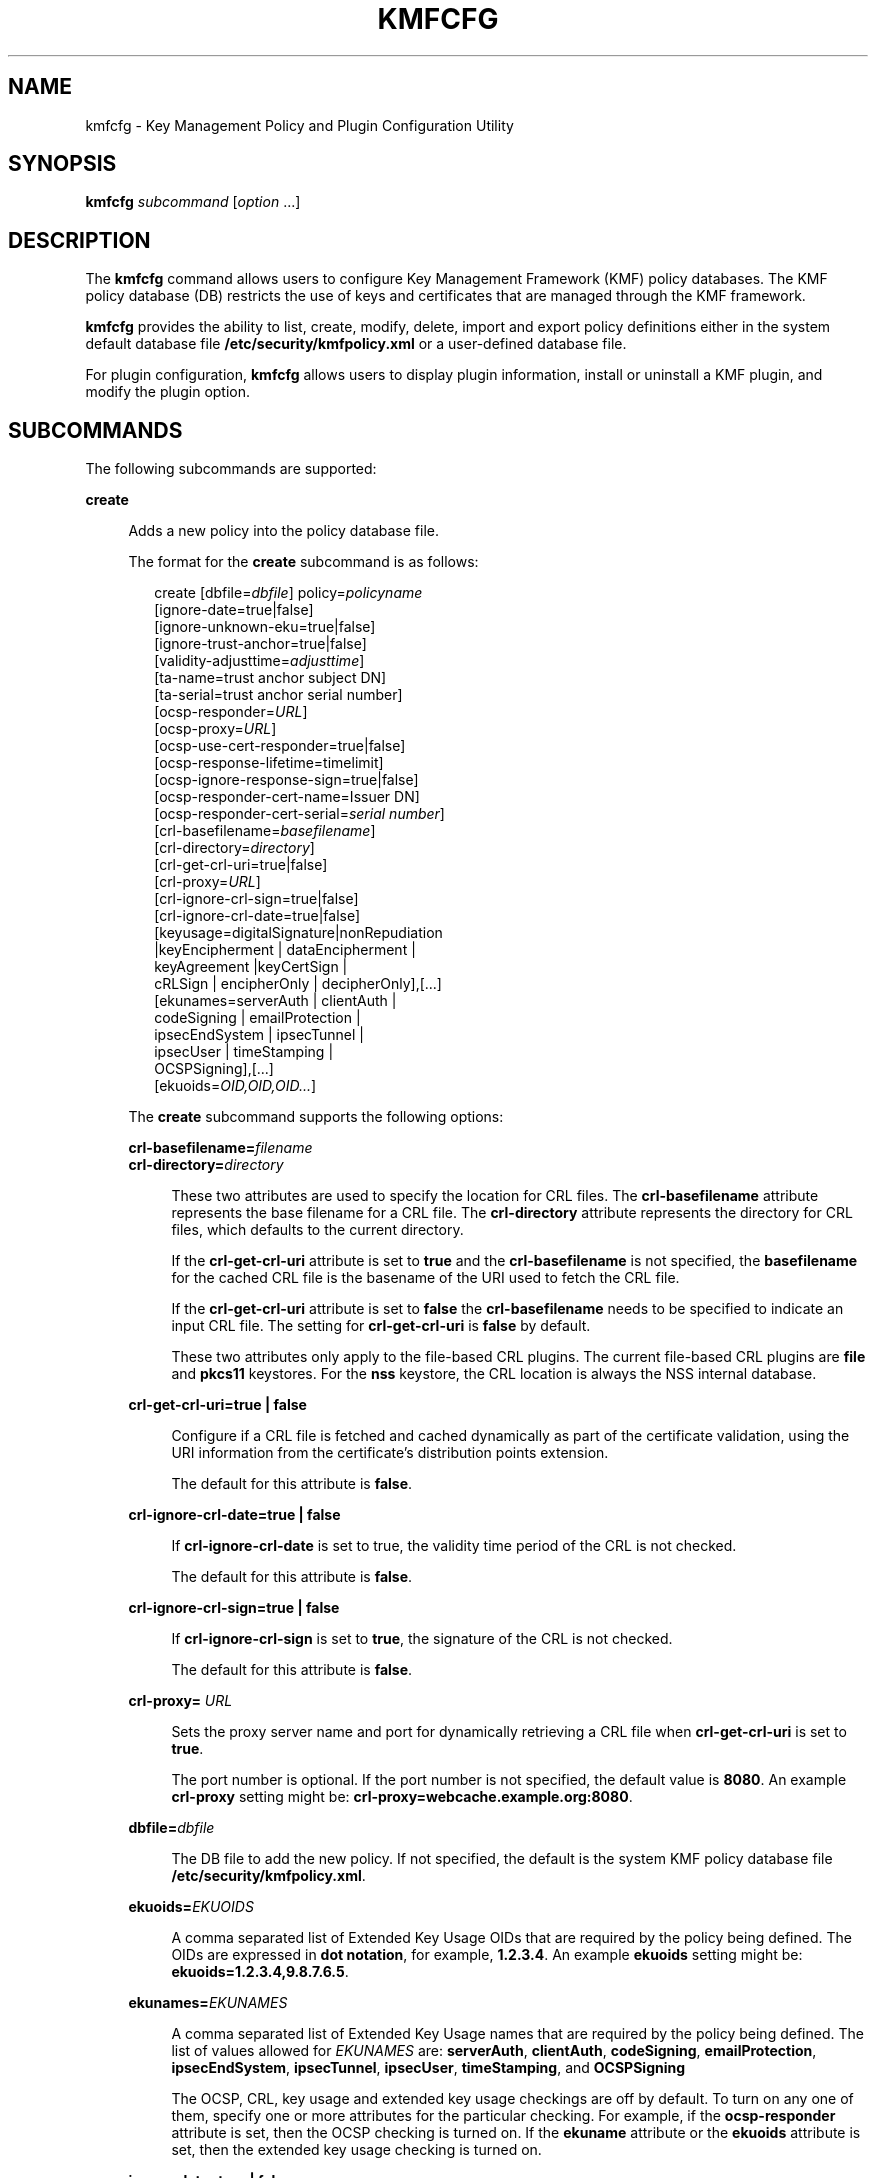 '\" te
.\" Copyright (c) 2009, Sun Microsystems, Inc. All Rights Reserved
.\" The contents of this file are subject to the terms of the Common Development and Distribution License (the "License").  You may not use this file except in compliance with the License.
.\" You can obtain a copy of the license at usr/src/OPENSOLARIS.LICENSE or http://www.opensolaris.org/os/licensing.  See the License for the specific language governing permissions and limitations under the License.
.\" When distributing Covered Code, include this CDDL HEADER in each file and include the License file at usr/src/OPENSOLARIS.LICENSE.  If applicable, add the following below this CDDL HEADER, with the fields enclosed by brackets "[]" replaced with your own identifying information: Portions Copyright [yyyy] [name of copyright owner]
.TH KMFCFG 1 "November 22, 2021"
.SH NAME
kmfcfg \- Key Management Policy and Plugin Configuration Utility
.SH SYNOPSIS
.nf
\fBkmfcfg\fR \fIsubcommand\fR [\fIoption\fR ...]
.fi

.SH DESCRIPTION
The \fBkmfcfg\fR command allows users to configure Key Management Framework
(KMF) policy databases. The KMF policy database (DB) restricts the use of keys
and certificates that are managed through the KMF framework.
.sp
.LP
\fBkmfcfg\fR provides the ability to list, create, modify, delete, import and
export policy definitions either in the system default database file
\fB/etc/security/kmfpolicy.xml\fR or a user-defined database file.
.sp
.LP
For plugin configuration, \fBkmfcfg\fR allows users to display plugin
information, install or uninstall a KMF plugin, and modify the plugin option.
.SH SUBCOMMANDS
The following subcommands are supported:
.sp
.ne 2
.na
\fB\fBcreate\fR\fR
.ad
.sp .6
.RS 4n
Adds a new policy into the policy database file.
.sp
The format for the \fBcreate\fR subcommand is as follows:
.sp
.in +2
.nf
create [dbfile=\fIdbfile\fR] policy=\fIpolicyname\fR
    [ignore-date=true|false]
    [ignore-unknown-eku=true|false]
    [ignore-trust-anchor=true|false]
    [validity-adjusttime=\fIadjusttime\fR]
    [ta-name=trust anchor subject DN]
    [ta-serial=trust anchor serial number]
    [ocsp-responder=\fIURL\fR]
    [ocsp-proxy=\fIURL\fR]
    [ocsp-use-cert-responder=true|false]
    [ocsp-response-lifetime=timelimit]
    [ocsp-ignore-response-sign=true|false]
    [ocsp-responder-cert-name=Issuer DN]
    [ocsp-responder-cert-serial=\fIserial number\fR]
    [crl-basefilename=\fIbasefilename\fR]
    [crl-directory=\fIdirectory\fR]
    [crl-get-crl-uri=true|false]
    [crl-proxy=\fIURL\fR]
    [crl-ignore-crl-sign=true|false]
    [crl-ignore-crl-date=true|false]
    [keyusage=digitalSignature|nonRepudiation
              |keyEncipherment | dataEncipherment |
              keyAgreement |keyCertSign |
              cRLSign | encipherOnly | decipherOnly],[...]
    [ekunames=serverAuth | clientAuth |
             codeSigning | emailProtection |
             ipsecEndSystem | ipsecTunnel |
             ipsecUser | timeStamping |
             OCSPSigning],[...]
    [ekuoids=\fIOID,OID,OID...\fR]
.fi
.in -2
.sp

The \fBcreate\fR subcommand supports the following options:
.sp
.ne 2
.na
\fB\fBcrl-basefilename=\fR\fIfilename\fR\fR
.ad
.br
.na
\fB\fBcrl-directory=\fR\fIdirectory\fR\fR
.ad
.sp .6
.RS 4n
These two attributes are used to specify the location for CRL files. The
\fBcrl-basefilename\fR attribute represents the base filename for a CRL file.
The \fBcrl-directory\fR attribute represents the directory for CRL files, which
defaults to the current directory.
.sp
If the \fBcrl-get-crl-uri\fR attribute is set to \fBtrue\fR and the
\fBcrl-basefilename\fR is not specified, the \fBbasefilename\fR for the cached
CRL file is the basename of the URI used to fetch the CRL file.
.sp
If the \fBcrl-get-crl-uri\fR attribute is set to \fBfalse\fR the
\fBcrl-basefilename\fR needs to be specified to indicate an input CRL file. The
setting for \fBcrl-get-crl-uri\fR is \fBfalse\fR by default.
.sp
These two attributes only apply to the file-based CRL plugins. The current
file-based CRL plugins are \fBfile\fR and \fBpkcs11\fR keystores. For the
\fBnss\fR keystore, the CRL location is always the NSS internal database.
.RE

.sp
.ne 2
.na
\fB\fBcrl-get-crl-uri=true | false\fR\fR
.ad
.sp .6
.RS 4n
Configure if a CRL file is fetched and cached dynamically as part of the
certificate validation, using the URI information from the certificate's
distribution points extension.
.sp
The default for this attribute is \fBfalse\fR.
.RE

.sp
.ne 2
.na
\fB\fBcrl-ignore-crl-date=true | false\fR\fR
.ad
.sp .6
.RS 4n
If \fBcrl-ignore-crl-date\fR is set to true, the validity time period of the
CRL is not checked.
.sp
The default for this attribute is \fBfalse\fR.
.RE

.sp
.ne 2
.na
\fB\fBcrl-ignore-crl-sign=true | false\fR\fR
.ad
.sp .6
.RS 4n
If \fBcrl-ignore-crl-sign\fR is set to \fBtrue\fR, the signature of the CRL is
not checked.
.sp
The default for this attribute is \fBfalse\fR.
.RE

.sp
.ne 2
.na
\fB\fBcrl-proxy=\fR \fIURL\fR\fR
.ad
.sp .6
.RS 4n
Sets the proxy server name and port for dynamically retrieving a CRL file when
\fBcrl-get-crl-uri\fR is set to \fBtrue\fR.
.sp
The port number is optional. If the port number is not specified, the default
value is \fB8080\fR. An example \fBcrl-proxy\fR setting might be:
\fBcrl-proxy=webcache.example.org:8080\fR.
.RE

.sp
.ne 2
.na
\fB\fBdbfile=\fR\fIdbfile\fR\fR
.ad
.sp .6
.RS 4n
The DB file to add the new policy. If not specified, the default is the system
KMF policy database file \fB/etc/security/kmfpolicy.xml\fR.
.RE

.sp
.ne 2
.na
\fB\fBekuoids=\fR\fIEKUOIDS\fR\fR
.ad
.sp .6
.RS 4n
A comma separated list of Extended Key Usage OIDs that are required by the
policy being defined. The OIDs are expressed in \fBdot notation\fR, for
example, \fB1.2.3.4\fR. An example \fBekuoids\fR setting might be:
\fBekuoids=1.2.3.4,9.8.7.6.5\fR.
.RE

.sp
.ne 2
.na
\fB\fBekunames=\fR\fIEKUNAMES\fR\fR
.ad
.sp .6
.RS 4n
A comma separated list of Extended Key Usage names that are required by the
policy being defined. The list of values allowed for \fIEKUNAMES\fR are:
\fBserverAuth\fR, \fBclientAuth\fR, \fBcodeSigning\fR, \fBemailProtection\fR,
\fBipsecEndSystem\fR, \fBipsecTunnel\fR, \fBipsecUser\fR, \fBtimeStamping\fR,
and \fBOCSPSigning\fR
.sp
The OCSP, CRL, key usage and extended key usage checkings are off by default.
To turn on any one of them, specify one or more attributes for the particular
checking. For example, if the \fBocsp-responder\fR attribute is set, then the
OCSP checking is turned on. If the \fBekuname\fR attribute or the \fBekuoids\fR
attribute is set, then the extended key usage checking is turned on.
.RE

.sp
.ne 2
.na
\fB\fBignore-date=true | false\fR\fR
.ad
.sp .6
.RS 4n
Set the \fBIgnore Date\fR option for this policy. By default this value is
\fBfalse\fR. If \fBtrue\fR is specified, the policy ignores the validity
periods defined in the certificates when evaluating their validity.
.RE

.sp
.ne 2
.na
\fB\fBignore-unknown-eku=true | false\fR\fR
.ad
.sp .6
.RS 4n
Set the \fBIgnore Unknown EKU\fR option for this policy. By default this value
is \fBfalse\fR. If \fBtrue\fR, the policy ignores any unrecognized EKU values
in the Extended Key Usage extension.
.RE

.sp
.ne 2
.na
\fB\fBignore-trust-anchor=true | false\fR\fR
.ad
.sp .6
.RS 4n
Set the \fBIgnore Trust Anchor\fR option for this policy. By default this value
is \fBfalse\fR. If \fBtrue\fR is specified, the policy does not verify the
signature of the subject certificate using trust anchor certificate at
validation.
.RE

.sp
.ne 2
.na
\fB\fBkeyusage=\fR\fIKUVALUES\fR\fR
.ad
.sp .6
.RS 4n
A comma separated list of key usage values that are required by the policy
being defined. The list of values allowed are: \fBdigitalSignature\fR,
\fBnonRepudiation\fR, \fBkeyEncipherment\fR, \fBdataEncipherment\fR,
\fBkeyAgreement\fR, \fBkeyCertSign\fR, \fBcRLSign\fR, \fBencipherOnly\fR,
\fBdecipherOnly\fR
.RE

.sp
.ne 2
.na
\fB\fBocsp-ignore-response-sign=true | false\fR\fR
.ad
.sp .6
.RS 4n
If this attribute is set to \fBtrue\fR, the signature of the OCSP response is
not verified. This attribute value is default to \fBfalse\fR.
.RE

.sp
.ne 2
.na
\fB\fBocsp-proxy=\fR\fIURL\fR\fR
.ad
.sp .6
.RS 4n
Set the proxy server name and port for OCSP. The port number is optional. If
the port number is not specified, the default value is 8080. An example
\fBocsp-proxy\fR setting might be: \fBocsp-proxy="webcache.example.org:8080"\fR
.RE

.sp
.ne 2
.na
\fB\fBocsp-response-lifetime=\fR\fItimelimit\fR\fR
.ad
.sp .6
.RS 4n
Set the \fBfreshness\fR period that a response must be. The \fItimelimit\fR can
be specified by \fInumber-day\fR, \fInumber-hour\fR, \fInumber-minute\fR, or
\fInumber-second\fR. An example \fBocsp-response-lifetime\fR setting might
be:\fBocsp-response-lifetime=6-hour\fR.
.RE

.sp
.ne 2
.na
\fB\fBocsp-responder-cert-name=\fR\fIIssuerDN\fR\fR
.ad
.br
.na
\fB\fBocsp-responder-cert-serial=\fR\fIserialNumber\fR\fR
.ad
.sp .6
.RS 4n
These two attributes represent the OCSP responder certificate. The
\fBocsp-responder-cert-name\fR is to specify the issuer name of the
certificate. See the \fBta-name\fR option for example. The
\fIocsp-responder-cert-serial\fR is for the serial number and must be specified
as a hex value, for example, \fB0x0102030405060708090a0b0c0d0e0f\fR. If an OCSP
responder is different from the issuer of the certificate and if the OCSP
response needs to be verified, an OCSP responder certificate information should
be provided.
.RE

.sp
.ne 2
.na
\fB\fBocsp-responder=\fR\fIURL\fR\fR
.ad
.sp .6
.RS 4n
Set the OCSP responder URL for use with the OCSP validation method. For
example, \fBocsp-responder=http://ocsp.verisign.com/ocsp/status\fR
.RE

.sp
.ne 2
.na
\fBo\fBcsp-use-cert-responder=true | fals\fRe\fR
.ad
.sp .6
.RS 4n
Configure this policy to always use the responder defined in the certificate
itself if possible.
.RE

.sp
.ne 2
.na
\fB\fBpolicy=\fR\fIpolicyname\fR\fR
.ad
.sp .6
.RS 4n
The policy record to be created. \fIpolicyname\fR is required.
.RE

.sp
.ne 2
.na
\fB\fBvalidity-adjusttime=\fR\fIadjusttime\fR\fR
.ad
.sp .6
.RS 4n
Set the adjust time for both ends of validity period for a certificate. The
time can be specified by \fInumber-day, number-hour, number-minute, or
number-second\fR. An example \fBvalidity-adjusttime\fR setting might be:
\fBvalidity-adjusttime=6-hour. ta-name="Subject DN" ta-serial=serialNumber\fR
.sp
These two attributes represent the trust anchor certificate and are used to
find the trust anchor certificate in the keystore. The \fIta-name\fR is to
specify the distinguished name of the trust anchor certificate subject name.
For example, \fBta-name="O=Sun Microsystems Inc., \ OU=Solaris Security
Technologies Group, \ L=Ashburn, ST=VA, C=US, CN=John Smith"\fR The serial
number of the TA certificate. This, along with the Issuer DN, is used to find
the TA certificate in the keystore. The serial number must be specified as a
hex value, for example, \fB0x0102030405060708090a0b0c0d0e\fR The trust anchor
attributes need to be set, if the value of \fBignore-trust-anchor\fR attribute
is false.
.RE

.RE

.sp
.ne 2
.na
\fB\fBdelete\fR\fR
.ad
.sp .6
.RS 4n
Deletes any policy matching the indicated policy name. The system default
policy (\fBdefault\fR) cannot be deleted.
.sp
The format for the \fBdelete\fR subcommand is as follows:
.sp
.in +2
.nf
delete [dbfile=\fIdbfile\fR] policy=\fIpolicyname\fR
.fi
.in -2
.sp

The \fBdelete\fR subcommand supports the following options:
.sp
.ne 2
.na
\fBdbfile=\fIdbfile\fR\fR
.ad
.RS 21n
Read policy definitions from the indicated file. If \fIdbfile\fR is not
specified, the default is the system KMF policy database file:
\fB/etc/security/kmfpolicy.xml\fR.
.RE

.sp
.ne 2
.na
\fBpolicy=\fIpolicyname\fR\fR
.ad
.RS 21n
The name of the policy to delete. \fIpolicyname\fR is required, if using the
system database.
.RE

.RE

.sp
.ne 2
.na
\fB\fBexport\fR\fR
.ad
.sp .6
.RS 4n
Exports a policy from one policy database file to another policy database file.
.sp
The format for the \fBexport\fR subcommand is as follows:
.sp
.in +2
.nf
kmfcfg export policy=\fIpolicyname\fR outfile=\fInewdbfile\fR [dbfile=\fIdbfile\fR]
.fi
.in -2
.sp

The \fBexport\fR subcommand supports the following options:
.sp
.ne 2
.na
\fBdbfile=\fIdbfile\fR\fR
.ad
.RS 24n
The DB file where the exported policy is read. If \fIdbfile\fR is not
specified, the default is the system KMF policy database file:
\fB/etc/security/kmfpolicy.xml\fR.
.RE

.sp
.ne 2
.na
\fBoutfile=\fIoutputdbfile\fR\fR
.ad
.RS 24n
The DB file where the exported policy is stored.
.RE

.sp
.ne 2
.na
\fBpolicy=\fIpolicyname\fR\fR
.ad
.RS 24n
The policy record to be exported.
.RE

.RE

.sp
.ne 2
.na
\fB\fBhelp\fR\fR
.ad
.sp .6
.RS 4n
Displays help for the \fBkmfcfg\fR command.
.sp
The format for the \fBhelp\fR subcommand is as follows:
.sp
.in +2
.nf
help
.fi
.in -2
.sp

.RE

.sp
.ne 2
.na
\fB\fBimport\fR\fR
.ad
.sp .6
.RS 4n
Imports a policy from one policy database file to another policy database file.
.sp
The format for the \fBimport\fR subcommand is as follows:
.sp
.in +2
.nf
kmfcfg import policy=\fIpolicyname\fR infile=\fIinputdbfile\fR [dbfile=\fIdbfile\fR]
.fi
.in -2
.sp

The \fBimport\fR subcommand supports the following options:
.sp
.ne 2
.na
\fBpolicy=\fIpolicyname\fR\fR
.ad
.RS 22n
The policy record to be imported.
.RE

.sp
.ne 2
.na
\fBinfile=\fIinputdbfile\fR\fR
.ad
.RS 22n
The DB file to read the policy from.
.RE

.sp
.ne 2
.na
\fBdbfile=\fIoutdbfile\fR\fR
.ad
.RS 22n
The DB file to add the new policy. If not specified, the default is the system
KMF policy database file \fB/etc/security/kmfpolicy.xml\fR.
.RE

.RE

.sp
.ne 2
.na
\fB\fBlist\fR\fR
.ad
.sp .6
.RS 4n
Without arguments, lists all policy definitions from the default system
database.
.sp
The format for the \fBlist\fR subcommand is as follows:
.sp
.in +2
.nf
list [dbfile=\fIdbfile\fR] [policy=\fIpolicyname\fR]
.fi
.in -2
.sp

The \fBlist\fR subcommand supports the following options:
.sp
.ne 2
.na
\fBdbfile=\fIdbfile\fR\fR
.ad
.RS 21n
Reads policy definitions from the indicated file. If not specified, the default
is the system KMF policy database file \fB/etc/security/kmfpolicy.xml\fR.
.RE

.sp
.ne 2
.na
\fBpolicy=\fIpolicyname\fR\fR
.ad
.RS 21n
Only display policy definition for the named policy.
.RE

.RE

.sp
.ne 2
.na
\fB\fBmodify\fR\fR
.ad
.sp .6
.RS 4n
Modifies any policy matching the indicated name. The system default policy
(\fBdefault\fR) cannot be modified.
.sp
The format for the \fBmodify\fR subcommand is as follows:
.sp
.in +2
.nf
modify [dbfile=\fIdbfile\fR] policy=\fIpolicyname\fR
    [ignore-date=true|false]
    [ignore-unknown-eku=true|false]
    [ignore-trust-anchor=true|false]
    [validity-adjusttime=\fIadjusttime\fR]
    [ta-name=trust anchor subject DN]
    [ta-serial=trust anchor serial number]
    [ocsp-responder=\fIURL\fR]
    [ocsp-proxy=\fIURL\fR]
    [ocsp-use-cert-responder=true|false]
    [ocsp-response-lifetime=timelimit]
    [ocsp-ignore-response-sign=true|false]
    [ocsp-responder-cert-name=Issuer DN]
    [ocsp-responder-cert-serial=serial number]
    [ocsp-none=true|false]
    [crl-basefilename=\fIbasefilename\fR]
    [crl-directory=\fIdirectory\fR]
    [crl-get-crl-uri=true|false]
    [crl-proxy=URL]
    [crl-ignore-crl-sign=true|false]
    [crl-ignore-crl-date=true|false]
    [crl-none=true|false]
    [keyusage=digitalSignature| nonRepudiation
              |keyEncipherment | dataEncipherment |
              keyAgreement |keyCertSign |
              cRLSign | encipherOnly | decipherOnly],[...]
    [keyusage-none=true|false]
    [ekunames=serverAuth | clientAuth |
             codeSigning | emailProtection |
             ipsecEndSystem | ipsecTunnel |
             ipsecUser | timeStamping |
             OCSPSigning],[...]
    [ekuoids=OID,OID,OID]
    [eku-none=true|false]
.fi
.in -2
.sp

The \fBmodify\fR subcommand supports many of the same options as the
\fBcreate\fR subcommand. For descriptions of shared options, see the create
subcommand.
.sp
The \fBmodify\fR subcommand supports the following unique options:
.sp
.ne 2
.na
\fB\fBcrl-none=true | false\fR\fR
.ad
.RS 30n
If \fBcrl-none\fR is set to \fBtrue\fR, CRL checking is turned off. If this
attribute is set to \fBtrue\fR, other CRL attributes cannot be set.
.RE

.sp
.ne 2
.na
\fBdfile=[\fIdbfile\fR]\fR
.ad
.RS 30n
The database file to modify a policy. If not specified, the default is the
system KMF policy database file \fB/etc/security/kmfpolicy.xml\fR.
.RE

.sp
.ne 2
.na
\fBeku-none=true | false\fR
.ad
.RS 30n
If \fBeku-none\fR is set to \fBtrue\fR, extended key usage checking is turned
off. The extended key usage attributes, \fBekuname\fR and \fBekuoids\fR cannot
be set at the same time if \fBeku-none\fR is set to \fBtrue\fR.
.RE

.sp
.ne 2
.na
\fBkeyusage-none=true | false\fR
.ad
.RS 30n
If \fBkeyusage-none\fR is set to true, key usage checking is turned off.
.sp
The \fBkeyusage\fR attribute cannot be set at the same time if this attribute
is set to \fBtrue\fR.
.RE

.sp
.ne 2
.na
\fBocsp-none=true | false\fR
.ad
.RS 30n
If \fBocsp-none\fR is set to true, OCSP checking is turned off. Any other OCSP
attribute is not set at the same time if this attribute is set to \fBtrue\fR.
.RE

.sp
.ne 2
.na
\fBpolicy=\fIpolicyname\fR\fR
.ad
.RS 30n
The name of the policy to modify. \fIpolicyname\fR is required.
The \fBdefault\fR policy in the system KMF policy database cannot be modified.
.RE

.RE

.SS "Plugin Subcommands"
.ne 2
.na
\fB\fBinstall keystore=\fR\fIkeystore_name\fR \fBmodulepath=\fR\fIpathname\fR\e
\fB[option=\fR\fIoption_str\fR\fB]\fR\fR
.ad
.sp .6
.RS 4n
Install a plugin into the system. The \fBmodulepath\fR field specifies the
pathname to a KMF plugin shared library object. If \fIpathname\fR is not
specified as an absolute pathname, shared library objects are assumed to be
relative to \fB/lib/security/$ISA/\fR. The \fBISA\fR token is replaced by an
implementation defined directory name which defines the pathname relative to
the calling program's instruction set architecture.
.RE

.sp
.ne 2
.na
\fB\fBlist plugin\fR\fR
.ad
.sp .6
.RS 4n
Display KMF plugin information.
.sp
Without the \fBplugin\fR keyword, \fBkmfcfg list\fR shows the policy information
as described in the \fBSUBCOMMANDS\fR section.
.RE

.sp
.ne 2
.na
\fB\fBmodify plugin keystore=\fR\fIkeystore_name\fR
\fBoption=\fR\fIoption_str\fR\fR
.ad
.sp .6
.RS 4n
Modify the \fBplugin\fR option. The \fBplugin\fR option is defined by the
plugin and is interpreted by the plugin specifically, therefore this command
accepts any option string.
.sp
Without the \fBplugin\fR keyword, \fBkmfcfg modify\fR updates the policy
configuration as described in the \fBSUBCOMMANDS\fR section.
.RE

.sp
.ne 2
.na
\fB\fBuninstall keystore=\fR\fIkeystore_name\fR\fR
.ad
.sp .6
.RS 4n
Uninstall the plugin with the \fIkeystore_name\fR.
.RE

.SH EXAMPLES
\fBExample 1 \fRCreating a New Policy
.sp
.LP
The following example creates a new policy called IPSEC in the system database:

.sp
.in +2
.nf
$ kmfcfg create IPSEC \e
ignore-trust-anchor=true \e
ocsp-use-cert-responder=true \e
keyusage=keyAgreement,keyEncipherment,dataEncipherment \e
ekuname=ipsecTunnel,ipsecUser
.fi
.in -2
.sp

.SH EXIT STATUS
The following exit values are returned:
.sp
.ne 2
.na
\fB\fB0\fR\fR
.ad
.RS 6n
Successful completion.
.RE

.sp
.ne 2
.na
\fB\fB>0\fR\fR
.ad
.RS 6n
An error occurred.
.RE

.SH FILES
.ne 2
.na
\fB\fB/etc/security/kmfpolicy.xml\fR\fR
.ad
.sp .6
.RS 4n
Default system policy database
.RE

.SH ATTRIBUTES
See \fBattributes\fR(5) for descriptions of the following attributes:
.sp

.sp
.TS
box;
c | c
l | l .
ATTRIBUTE TYPE	ATTRIBUTE VALUE
_
Interface Stability	Uncommitted
.TE

.SH SEE ALSO
\fBattributes\fR(5)
